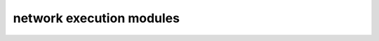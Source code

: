 =========================
network execution modules
=========================

.. autosummary::
   :toctree:
   :template: autosummary.rst.tmpl

   load_balancer
   local_network_gateway
   network_interface
   network_security_group
   operations
   public_ip_address
   route
   virtual_network_gateway
   virtual_network_peerings
   virtual_network
